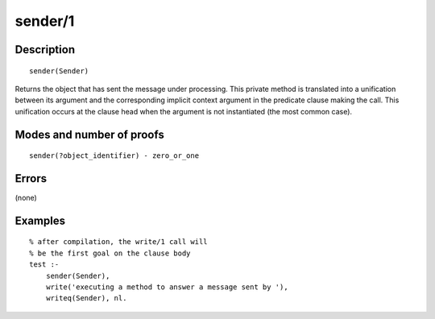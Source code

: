 ..
   This file is part of Logtalk <https://logtalk.org/>  
   Copyright 1998-2020 Paulo Moura <pmoura@logtalk.org>

   Licensed under the Apache License, Version 2.0 (the "License");
   you may not use this file except in compliance with the License.
   You may obtain a copy of the License at

       http://www.apache.org/licenses/LICENSE-2.0

   Unless required by applicable law or agreed to in writing, software
   distributed under the License is distributed on an "AS IS" BASIS,
   WITHOUT WARRANTIES OR CONDITIONS OF ANY KIND, either express or implied.
   See the License for the specific language governing permissions and
   limitations under the License.


.. index:: pair: sender/1; Built-in method
.. _methods_sender_1:

sender/1
========

Description
-----------

::

   sender(Sender)

Returns the object that has sent the message under processing. This
private method is translated into a unification between its argument and
the corresponding implicit context argument in the predicate clause making
the call. This unification occurs at the clause head when the argument
is not instantiated (the most common case).

Modes and number of proofs
--------------------------

::

   sender(?object_identifier) - zero_or_one

Errors
------

(none)

Examples
--------

::

   % after compilation, the write/1 call will
   % be the first goal on the clause body
   test :-
       sender(Sender),
       write('executing a method to answer a message sent by '),
       writeq(Sender), nl.

.. seealso::

   :ref:`methods_context_1`,
   :ref:`methods_parameter_2`,
   :ref:`methods_self_1`,
   :ref:`methods_this_1`

